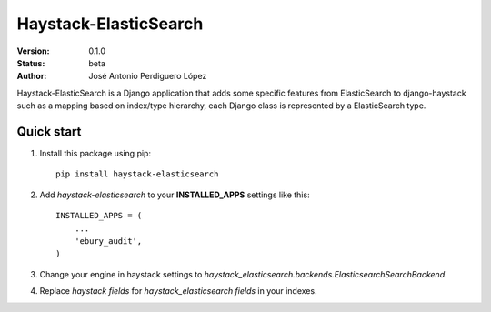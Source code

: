 ======================
Haystack-ElasticSearch
======================

:Version: 0.1.0
:Status: beta
:Author: José Antonio Perdiguero López

Haystack-ElasticSearch is a Django application that adds some specific features from ElasticSearch to django-haystack such as a mapping based on index/type hierarchy, each Django class is represented by a ElasticSearch type.

Quick start
===========

#. Install this package using pip::

    pip install haystack-elasticsearch


#. Add *haystack-elasticsearch* to your **INSTALLED_APPS** settings like this::

    INSTALLED_APPS = (
        ...
        'ebury_audit',
    )

#. Change your engine in haystack settings to *haystack_elasticsearch.backends.ElasticsearchSearchBackend*.
#. Replace *haystack fields* for *haystack_elasticsearch fields* in your indexes.
